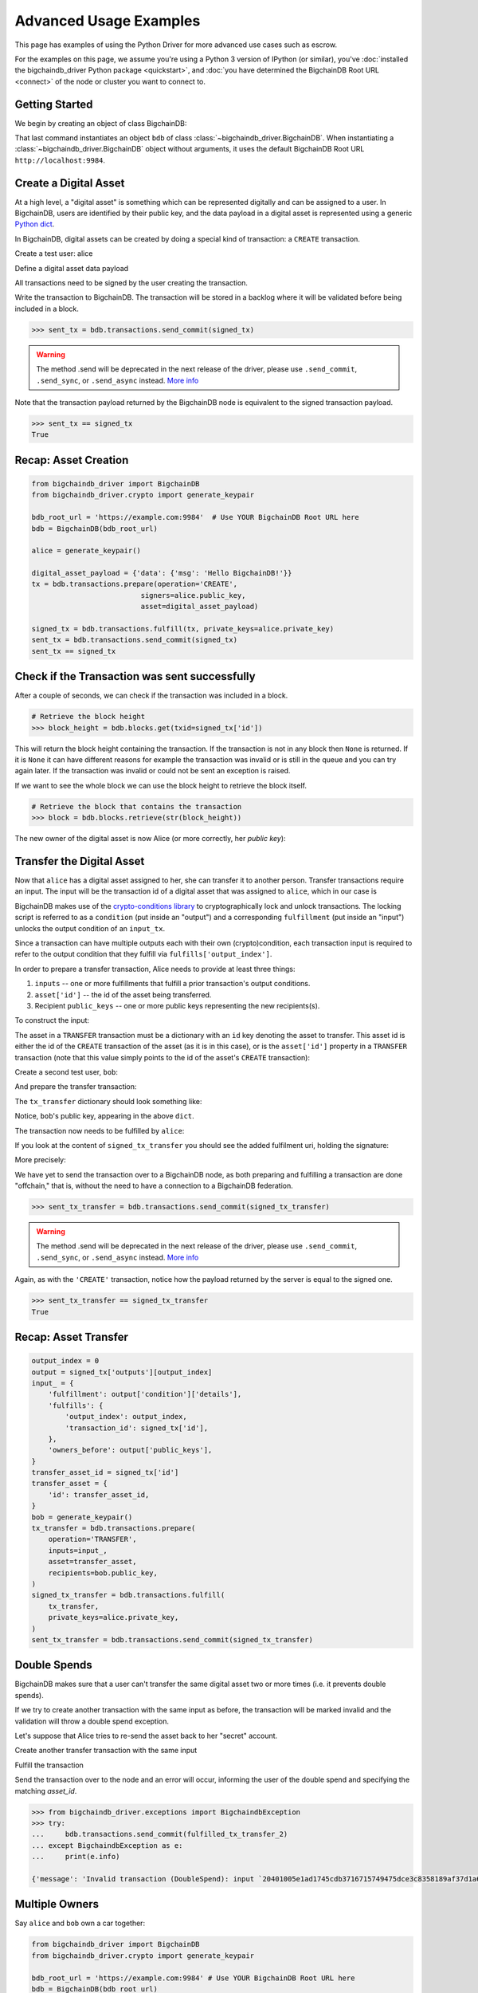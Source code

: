 .. _advanced-usage:

=======================
Advanced Usage Examples
=======================

This page has examples of using the Python Driver for more advanced use
cases such as escrow.

.. todo:: This is work in progress. More examples will gradually appear as issues like

    * https://github.com/bigchaindb/bigchaindb-driver/issues/110

    are taken care of.

For the examples on this page,
we assume you're using a Python 3 version of IPython (or similar),
you've :doc:`installed the bigchaindb_driver Python package <quickstart>`,
and :doc:`you have determined the BigchainDB Root URL <connect>`
of the node or cluster you want to connect to.


Getting Started
---------------

We begin by creating an object of class BigchainDB:

.. ipython::

    In [0]: from bigchaindb_driver import BigchainDB

    In [0]: bdb_root_url = 'https://example.com:9984'  # Use YOUR BigchainDB Root URL here

    In [0]: bdb = BigchainDB(bdb_root_url)

That last command instantiates an object ``bdb`` of class
:class:`~bigchaindb_driver.BigchainDB`. When instantiating a
:class:`~bigchaindb_driver.BigchainDB` object without arguments, it
uses the default BigchainDB Root URL ``http://localhost:9984``.


Create a Digital Asset
----------------------

At a high level, a "digital asset" is something which can be represented
digitally and can be assigned to a user. In BigchainDB, users are identified by
their public key, and the data payload in a digital asset is represented using
a generic `Python dict <https://docs.python.org/3.4/tutorial/datastructures.html#dictionaries>`_.

In BigchainDB, digital assets can be created by doing a special kind of
transaction: a ``CREATE`` transaction.

.. ipython::

    In [0]: from bigchaindb_driver.crypto import generate_keypair

Create a test user: alice

.. ipython::

    In [0]: alice = generate_keypair()

Define a digital asset data payload

.. ipython::

    In [0]: digital_asset_payload = {'data': {'msg': 'Hello BigchainDB!'}}

    In [0]: tx = bdb.transactions.prepare(operation='CREATE',
       ...:                               signers=alice.public_key,
       ...:                               asset=digital_asset_payload)

All transactions need to be signed by the user creating the transaction.

.. ipython::

    In [0]: signed_tx = bdb.transactions.fulfill(tx, private_keys=alice.private_key)

    In [0]: signed_tx

Write the transaction to BigchainDB. The transaction will be stored in a
backlog where it will be validated before being included in a block.

.. code-block:: python

    >>> sent_tx = bdb.transactions.send_commit(signed_tx)

.. warning:: The method .send will be deprecated in the next release of the driver, please use ``.send_commit``, ``.send_sync``, or ``.send_async`` instead. `More info`_

Note that the transaction payload returned by the BigchainDB node is equivalent
to the signed transaction payload.

.. code-block:: python

    >>> sent_tx == signed_tx
    True

Recap: Asset Creation
---------------------

.. code-block:: python

    from bigchaindb_driver import BigchainDB
    from bigchaindb_driver.crypto import generate_keypair

    bdb_root_url = 'https://example.com:9984'  # Use YOUR BigchainDB Root URL here
    bdb = BigchainDB(bdb_root_url)

    alice = generate_keypair()

    digital_asset_payload = {'data': {'msg': 'Hello BigchainDB!'}}
    tx = bdb.transactions.prepare(operation='CREATE',
                              signers=alice.public_key,
                              asset=digital_asset_payload)

    signed_tx = bdb.transactions.fulfill(tx, private_keys=alice.private_key)
    sent_tx = bdb.transactions.send_commit(signed_tx)
    sent_tx == signed_tx

Check if the Transaction was sent successfully
-----------------------------------------------

After a couple of seconds, we can check if the transaction was included in a
block.

.. code-block:: python

    # Retrieve the block height
    >>> block_height = bdb.blocks.get(txid=signed_tx['id'])

This will return the block height containing the transaction. If the transaction is not in any block then ``None`` is
returned. If it is ``None`` it can have different reasons for example the transaction was invalid or is still in the
queue and you can try again later. If the transaction was invalid or could not be sent an exception is raised.

If we want to see the whole block we can use the block height to retrieve the block itself.

.. code-block:: python

    # Retrieve the block that contains the transaction
    >>> block = bdb.blocks.retrieve(str(block_height))

The new owner of the digital asset is now Alice (or more correctly, her *public
key*):

.. ipython::

    In [0]: alice.public_key


Transfer the Digital Asset
--------------------------

Now that ``alice`` has a digital asset assigned to her, she can transfer it to
another person. Transfer transactions require an input. The input will be the
transaction id of a digital asset that was assigned to ``alice``, which in our
case is

.. ipython::

    In [0]: signed_tx['id']

BigchainDB makes use of the `crypto-conditions library <https://github.com/bigchaindb/cryptoconditions>`_
to cryptographically lock and unlock transactions. The locking script is
referred to as a ``condition`` (put inside an "output") and a corresponding
``fulfillment`` (put inside an "input") unlocks the output condition of an
``input_tx``.

Since a transaction can have multiple outputs each with their own
(crypto)condition, each transaction input is required to refer to the output
condition that they fulfill via ``fulfills['output_index']``.

.. image:: _static/tx_single_condition_single_fulfillment_v1.png
    :scale: 70%
    :align: center

In order to prepare a transfer transaction, Alice needs to provide at least
three things:

1. ``inputs`` -- one or more fulfillments that fulfill a prior transaction's
   output conditions.
2. ``asset['id']`` -- the id of the asset being transferred.
3. Recipient ``public_keys`` -- one or more public keys representing the new
   recipients(s).

To construct the input:

.. ipython::

    In [0]: output_index = 0

    In [0]: output = signed_tx['outputs'][output_index]

    In [0]: input_ = {
       ...:     'fulfillment': output['condition']['details'],
       ...:     'fulfills': {
       ...:         'output_index': output_index,
       ...:         'transaction_id': signed_tx['id'],
       ...:     },
       ...:     'owners_before': output['public_keys'],
       ...: }

The asset in a ``TRANSFER`` transaction must be a dictionary with an ``id`` key
denoting the asset to transfer. This asset id is either the id of the
``CREATE`` transaction of the asset (as it is in this case), or is the
``asset['id']`` property in a ``TRANSFER`` transaction (note that this value
simply points to the id of the asset's ``CREATE`` transaction):

.. ipython::

    In [0]: transfer_asset_id = signed_tx['id']

    In [0]: transfer_asset = {
       ...:     'id': transfer_asset_id,
       ...: }

Create a second test user, ``bob``:

.. ipython::

    In [0]: bob = generate_keypair()

    In [0]: bob.public_key

And prepare the transfer transaction:

.. ipython::

    In [0]: tx_transfer = bdb.transactions.prepare(
       ...:     operation='TRANSFER',
       ...:     inputs=input_,
       ...:     asset=transfer_asset,
       ...:     recipients=bob.public_key,
       ...: )

The ``tx_transfer`` dictionary should look something like:

.. ipython::

    In [0]: tx_transfer

Notice, ``bob``'s public key, appearing in the above ``dict``.

.. ipython::

    In [0]: tx_transfer['outputs'][0]['public_keys'][0]

    In [0]: bob.public_key

The transaction now needs to be fulfilled by ``alice``:

.. ipython::

    In [0]: signed_tx_transfer = bdb.transactions.fulfill(
       ...:     tx_transfer,
       ...:     private_keys=alice.private_key,
       ...: )

If you look at the content of ``signed_tx_transfer`` you should see the added
fulfilment uri, holding the signature:

.. ipython::

    In [0]: signed_tx_transfer

More precisely:

.. ipython::

    In [0]: signed_tx_transfer['inputs'][0]['fulfillment']

We have yet to send the transaction over to a BigchainDB node, as both
preparing and fulfilling a transaction are done "offchain," that is, without
the need to have a connection to a BigchainDB federation.

.. code-block:: python

    >>> sent_tx_transfer = bdb.transactions.send_commit(signed_tx_transfer)

.. warning:: The method .send will be deprecated in the next release of the driver, please use ``.send_commit``, ``.send_sync``, or ``.send_async`` instead. `More info`_

Again, as with the ``'CREATE'`` transaction, notice how the payload returned
by the server is equal to the signed one.

.. code-block:: python

    >>> sent_tx_transfer == signed_tx_transfer
    True

Recap: Asset Transfer
--------------------------------

.. code-block:: python

    output_index = 0
    output = signed_tx['outputs'][output_index]
    input_ = {
        'fulfillment': output['condition']['details'],
        'fulfills': {
            'output_index': output_index,
            'transaction_id': signed_tx['id'],
        },
        'owners_before': output['public_keys'],
    }
    transfer_asset_id = signed_tx['id']
    transfer_asset = {
        'id': transfer_asset_id,
    }
    bob = generate_keypair()
    tx_transfer = bdb.transactions.prepare(
        operation='TRANSFER',
        inputs=input_,
        asset=transfer_asset,
        recipients=bob.public_key,
    )
    signed_tx_transfer = bdb.transactions.fulfill(
        tx_transfer,
        private_keys=alice.private_key,
    )
    sent_tx_transfer = bdb.transactions.send_commit(signed_tx_transfer)

Double Spends
-------------

BigchainDB makes sure that a user can't transfer the same digital asset two or
more times (i.e. it prevents double spends).

If we try to create another transaction with the same input as before, the
transaction will be marked invalid and the validation will throw a double spend
exception.

Let's suppose that Alice tries to re-send the asset back to her "secret"
account.

.. ipython::

    In [0]: alice_secret_stash = generate_keypair()

Create another transfer transaction with the same input

.. ipython::

    In [0]: tx_transfer_2 = bdb.transactions.prepare(
       ...:     operation='TRANSFER',
       ...:     inputs=input_,
       ...:     asset=transfer_asset,
       ...:     recipients=alice_secret_stash.public_key,
       ...: )

Fulfill the transaction

.. ipython::

    In [0]: fulfilled_tx_transfer_2 = bdb.transactions.fulfill(
       ...:     tx_transfer_2,
       ...:     private_keys=alice.private_key,
       ...: )

Send the transaction over to the node and an error will occur, informing the user of the double spend and
specifying the matching `asset_id`.

.. code-block:: python

    >>> from bigchaindb_driver.exceptions import BigchaindbException
    >>> try:
    ...     bdb.transactions.send_commit(fulfilled_tx_transfer_2)
    ... except BigchaindbException as e:
    ...     print(e.info)

    {'message': 'Invalid transaction (DoubleSpend): input `20401005e1ad1745cdb3716715749475dce3c8358189af37d1a6676a52733e16` was already spent', 'status': 400}

.. _car-multiple-owners:

Multiple Owners
---------------

Say ``alice`` and ``bob`` own a car together:

.. code-block:: python

    from bigchaindb_driver import BigchainDB
    from bigchaindb_driver.crypto import generate_keypair

    bdb_root_url = 'https://example.com:9984' # Use YOUR BigchainDB Root URL here
    bdb = BigchainDB(bdb_root_url)

    alice, bob = generate_keypair(), generate_keypair()

.. ipython::

    In [0]: car_asset = {
       ...:     'data': {
       ...:         'car': {
       ...:             'vin': '5YJRE11B781000196'
       ...:         }
       ...:     }
       ...: }

and they agree that ``alice`` will be the one issuing the asset. To create a
new digital asset with `multiple` owners, one can simply provide a
list or tuple of ``recipients``:

.. ipython::

    In [0]: car_creation_tx = bdb.transactions.prepare(
       ...:     operation='CREATE',
       ...:     signers=alice.public_key,
       ...:     recipients=(alice.public_key, bob.public_key),
       ...:     asset=car_asset,
       ...: )

    In [0]: signed_car_creation_tx = bdb.transactions.fulfill(
       ...:     car_creation_tx,
       ...:     private_keys=alice.private_key,
       ...: )

.. code-block:: python

    >>> sent_car_tx = bdb.transactions.send_commit(signed_car_creation_tx)

    >>> sent_car_tx == signed_car_creation_tx
    True

.. warning:: The method .send will be deprecated in the next release of the driver, please use ``.send_commit``, ``.send_sync``, or ``.send_async`` instead. `More info`_

Let's see how the example looks like when ``alice`` and ``bob`` are the issuers:

.. code-block:: python

    from bigchaindb_driver import BigchainDB
    from bigchaindb_driver.crypto import generate_keypair

    bdb_root_url = 'https://example.com:9984'
    bdb = BigchainDB(bdb_root_url)

    alice, bob = generate_keypair(), generate_keypair()

    car_asset = {
        'data': {
            'car': {
                'vin': '5YJRE11B781000196'
            }
        }
    }
    car_creation_tx = bdb.transactions.prepare(
        operation='CREATE',
        signers=(alice.public_key, bob.public_key),
        recipients=(alice.public_key, bob.public_key),
        asset=car_asset,
    )
    signed_car_creation_tx = bdb.transactions.fulfill(
        car_creation_tx,
        private_keys=[alice.private_key, bob.private_key],
    )
    sent_car_tx = bdb.transactions.send_commit(signed_car_creation_tx)


One day, ``alice`` and ``bob``, having figured out how to teleport themselves,
and realizing they no longer need their car, wish to transfer the ownership of
their car over to ``carol``:

.. ipython::

    In [0]: carol = generate_keypair()

In order to prepare the transfer transaction, ``alice`` and ``bob`` need the
input:

.. ipython::

    In [0]: output_index = 0

    In [0]: output = signed_car_creation_tx['outputs'][output_index]

    In [0]: input_ = {
       ...:     'fulfillment': output['condition']['details'],
       ...:     'fulfills': {
       ...:         'output_index': output_index,
       ...:         'transaction_id': signed_car_creation_tx['id'],
       ...:     },
       ...:     'owners_before': output['public_keys'],
       ...: }

Let's take a moment to contemplate what this ``input_`` is:

.. ipython::

    In [0]: input_

and the asset (because it's a ``CREATE`` transaction):

.. ipython::

    In [0]: transfer_asset = {
       ...:     'id': signed_car_creation_tx['id'],
       ...: }

then ``alice`` can prepare the transfer:

.. ipython::

    In [0]: car_transfer_tx = bdb.transactions.prepare(
       ...:     operation='TRANSFER',
       ...:     recipients=carol.public_key,
       ...:     asset=transfer_asset,
       ...:     inputs=input_,
       ...: )

The asset can be transfered as soon as each of the original transaction's
``signers`` fulfills the transaction, that is ``alice`` and ``bob``.

To do so, simply provide a list of all private keys to the fulfill method.

.. ipython::

    In [0]: signed_car_transfer_tx = bdb.transactions.fulfill(
       ...:     car_transfer_tx, private_keys=[alice.private_key, bob.private_key]
       ...: )

.. danger:: We are currently working to support partial fulfillments, such that
    not all keys of all parties involved need to be supplied at once. The issue
    `bigchaindb/bigchaindb/issues/729 <https://github.com/bigchaindb/bigchaindb/issues/729>`_
    addresses the current limitation. Your feedback is welcome!

Note, that if one of the private keys is missing, the fulfillment will fail. If
we omit ``bob``:

.. ipython::

    In [0]: from bigchaindb_driver.exceptions import MissingPrivateKeyError

    In [0]: try:
       ...:     signed_car_transfer_tx = bdb.transactions.fulfill(
       ...:         car_transfer_tx,
       ...:         private_keys=alice.private_key,
       ...:     )
       ...: except MissingPrivateKeyError as e:
       ...:     print(e, e.__cause__, sep='\n')

Notice ``bob``'s public key in the above message:

.. ipython::

    In [0]:  bob.public_key

And the same goes for ``alice``. Try it!

Sending the transaction over to a BigchainDB node:

.. code-block:: python

    sent_car_transfer_tx = bdb.transactions.send_commit(signed_car_transfer_tx)

.. warning:: The method .send will be deprecated in the next release of the driver, please use ``.send_commit``, ``.send_sync``, or ``.send_async`` instead. `More info`_

Done!

Happy, ``alice`` and ``bob`` have successfully transferred the ownership of
their car to ``carol``, and can go on exploring the countless galaxies of the
universe using their new teleportation skills.

Crypto-Conditions (Advanced)
----------------------------

Introduction
~~~~~~~~~~~~
Crypto-conditions provide a mechanism to describe a signed message such that
multiple actors in a distributed system can all verify the same signed message
and agree on whether it matches the description.

This provides a useful primitive for event-based systems that are distributed
on the Internet since we can describe events in a standard deterministic manner
(represented by signed messages) and therefore define generic authenticated
event handlers.

Crypto-conditions are part of the Interledger protocol and the full
specification can be found
`here <https://interledger.org/five-bells-condition/spec.html>`_.

Implementations of the crypto-conditions are available in
`Python <https://github.com/bigchaindb/cryptoconditions>`_,
`JavaScript <https://github.com/interledger/five-bells-condition>`_, and
`Java <https://github.com/interledger/java-crypto-conditions>`_.


Threshold Conditions
~~~~~~~~~~~~~~~~~~~~

Threshold conditions introduce multi-signatures, m-of-n signatures, or even more complex binary Merkle trees to BigchainDB.

Setting up a generic threshold condition is a bit more elaborate than regular transaction signing but allows for flexible signing between multiple parties or groups.

The basic workflow for creating a more complex cryptocondition is the following:

1. Create a transaction template that includes the public key of all (nested)
   parties (``signers``) in the ``output``'s ``public_keys``
2. Set up the threshold condition using the
   `cryptocondition library <https://github.com/bigchaindb/cryptoconditions>`_
3. Update the output's condition and hash in the transaction template

We'll illustrate this with a threshold condition where 2 out of 3 of the
``signers`` need to sign the transaction:

.. todo:: Stay tuned. Will soon be documented once

    * https://github.com/bigchaindb/bigchaindb-driver/issues/109

    is taken care of.

.. .. code-block:: python
..
..     import cryptoconditions as cc
..
..     # Create some new testusers
..     thresholduser1 = generate_keypair()
..     thresholduser2 = generate_keypair()
..     thresholduser3 = generate_keypair()
..
..     # Retrieve the last transaction of bob
..     tx_retrieved_id = b.get_owned_ids(bob).pop()
..
..     # Create a base template for a 1-input/2-output transaction
..     # todo: Needs https://github.com/bigchaindb/bigchaindb-driver/issues/109
..
..     # Create a Threshold Cryptocondition
..     threshold_condition = cc.ThresholdSha256Fulfillment(threshold=2)
..     threshold_condition.add_subfulfillment(
..         cc.Ed25519Fulfillment(public_key=thresholduser1.public_key))
..     threshold_condition.add_subfulfillment(
..         cc.Ed25519Fulfillment(public_key=thresholduser2.public_key))
..     threshold_condition.add_subfulfillment(
..         cc.Ed25519Fulfillment(public_key=thresholduser3.public_key))
..
..     # Update the condition in the newly created transaction
..     threshold_tx['outputs'][0]['condition'] = {
..         'details': threshold_condition.to_dict(),
..         'uri': threshold_condition.condition.serialize_uri()
..     }
..
..     # Conditions have been updated, so the transaction hash (ID) needs updating
..     # todo: Replace with ? (common, driver util)
..     threshold_tx['id'] = util.get_hash_data(threshold_tx)
..
..     # Sign the transaction
..     # todo: Needs https://github.com/bigchaindb/bigchaindb-driver/issues/109
..     threshold_tx_signed = bdb.transactions.sign(threshold_tx, bob)
..
..     # Write the transaction
..     # todo: Needs https://github.com/bigchaindb/bigchaindb-driver/issues/109
..     b.write_transaction(threshold_tx_signed)
..
..     # Check if the transaction is already in the bigchain
..     tx_threshold_retrieved = bdb.transactions.retrieve(threshold_tx_signed['id'])
..     tx_threshold_retrieved
..
.. .. code-block:: python
..
..     { ... }

The transaction can now be transfered by fulfilling the threshold condition.

The fulfillment involves:

1. Create a transaction template that includes the public key of all (nested)
   parties (``signers``) in the ``inputs``'s ``owners_before``
2. Parsing the threshold condition into a fulfillment using the
   `cryptocondition library <https://github.com/bigchaindb/cryptoconditions>`_
3. Signing all necessary subfulfillments and updating the ``inputs`` of the
   transaction


.. todo:: Stay tuned. Will soon be documented once

    * https://github.com/bigchaindb/bigchaindb-driver/issues/110

    are taken care of.

.. .. code-block:: python
..
..     # Create a new testuser to receive
..     thresholduser4 = generate_keypair()
..
..     # Retrieve the last transaction of thresholduser1_pub
..     tx_retrieved_id = b.get_owned_ids(thresholduser1.public_key).pop()
..
..     # Create a base template for a 2-input/1-output transaction
..     threshold_tx_transfer = b.create_transaction(
..         [thresholduser1.public_key,
..          thresholduser2.public_key,
..          thresholduser3.public_key],
..         thresholduser4.public_key,
..         tx_retrieved_id,
..         'TRANSFER'
..     )
..
..     # Parse the threshold cryptocondition
..     threshold_fulfillment = cc.Fulfillment.from_dict(
..         threshold_tx['outputs'][0]['condition']['details'])
..
..     subfulfillment1 = threshold_fulfillment.get_subcondition_from_vk(thresholduser1.public_key)[0]
..     subfulfillment2 = threshold_fulfillment.get_subcondition_from_vk(thresholduser2.public_key)[0]
..     subfulfillment3 = threshold_fulfillment.get_subcondition_from_vk(thresholduser3.public_key)[0]
..
..
..     # Get the fulfillment message to sign
..     threshold_tx_fulfillment_message = util.get_fulfillment_message(
..         threshold_tx_transfer,
..         threshold_tx_transfer['inputs'][0],
..         serialized=True
..     )
..
..     # Clear the subconditions of the threshold fulfillment, they will be added again after signing
..     threshold_fulfillment.subconditions = []
..
..     # Sign and add the subconditions until threshold of 2 is reached
..     subfulfillment1.sign(threshold_tx_fulfillment_message, crypto.SigningKey(thresholduser1_priv))
..     threshold_fulfillment.add_subfulfillment(subfulfillment1)
..     subfulfillment2.sign(threshold_tx_fulfillment_message, crypto.SigningKey(thresholduser2_priv))
..     threshold_fulfillment.add_subfulfillment(subfulfillment2)
..
..     # Add remaining (unfulfilled) fulfillment as a condition
..     threshold_fulfillment.add_subcondition(subfulfillment3.condition)
..
..     # Update the fulfillment
..     threshold_tx_transfer['inputs'][0]['fulfillment'] = threshold_fulfillment.serialize_uri()
..
..     # Optional validation checks
..     assert threshold_fulfillment.validate(threshold_tx_fulfillment_message) == True
..     assert b.validate_fulfillments(threshold_tx_transfer) == True
..     assert b.validate_transaction(threshold_tx_transfer)
..
..     b.write_transaction(threshold_tx_transfer)
..     threshold_tx_transfer
..
.. .. code-block:: python
..
..     { ... }


Hash-locked Conditions
~~~~~~~~~~~~~~~~~~~~~~

A hash-lock condition on an asset is like a password condition: anyone with the
secret preimage (i.e. a password) can fulfill the hash-lock condition and
transfer the asset to themselves.

Under the hood, fulfilling a hash-lock condition amounts to finding a string
(a "preimage") which, when hashed, results in a given value. It's easy to
verify that a given preimage hashes to the given value, but it's
computationally difficult to `find` a string which hashes to the given value.
The only practical way to get a valid preimage is to get it from the original
creator (possibly via intermediaries).

One possible use case is to distribute preimages as "digital vouchers." The
first person to redeem a voucher will get the associated asset.

A federation node can create an asset with a hash-lock condition and no
``owners_after``. Anyone who can fullfill the hash-lock condition can transfer
the asset to themselves.

.. todo:: Stay tuned. Will soon be documented once

    * https://github.com/bigchaindb/bigchaindb-driver/issues/110

    are taken care of.

.. .. code-block:: python
..
..     # Create a hash-locked asset without any owners_after
..     hashlock_tx = b.create_transaction(b.me, None, None, 'CREATE')
..
..     # Define a secret that will be hashed - fulfillments need to guess the secret
..     secret = b'much secret! wow!'
..     first_tx_condition = cc.PreimageSha256Fulfillment(preimage=secret)
..
..     # The conditions list is empty, so we need to append a new condition
..     hashlock_tx['outputs'].append({
..         'condition': {
..             'uri': first_tx_condition.condition.serialize_uri()
..         },
..         'public_keys': None
..     })
..
..     # Conditions have been updated, so the hash needs updating
..     hashlock_tx['id'] = util.get_hash_data(hashlock_tx)
..
..     # The asset needs to be signed by the owner_before
..     hashlock_tx_signed = b.sign_transaction(hashlock_tx, b.me_private)
..
..     # Some validations
..     assert b.validate_transaction(hashlock_tx_signed) == hashlock_tx_signed
..
..     b.write_transaction(hashlock_tx_signed)
..     hashlock_tx_signed
..
.. .. code-block:: python
..
..     { ... }

In order to redeem the asset, one needs to create a fulfillment with the
correct secret:

.. todo:: Stay tuned. Will soon be documented once

    * https://github.com/bigchaindb/bigchaindb-driver/issues/110

    are taken care of.

.. .. code-block:: python
..
..     hashlockuser = crypto.generate_keypair()
..
..     # Create hashlock fulfillment tx
..     hashlock_fulfill_tx = b.create_transaction(
..         None,
..         hashlockuser.public_key,
..         {'transaction_id': hashlock_tx['id'], 'output_index': 0},
..         'TRANSFER'
..     )
..
..     # Provide a wrong secret
..     hashlock_fulfill_tx_fulfillment = cc.PreimageSha256Fulfillment(preimage=b'')
..     hashlock_fulfill_tx['inputs'][0]['fulfillment'] = \
..         hashlock_fulfill_tx_fulfillment.serialize_uri()
..
..     assert b.is_valid_transaction(hashlock_fulfill_tx) == False
..
..     # Provide the right secret
..     hashlock_fulfill_tx_fulfillment = cc.PreimageSha256Fulfillment(preimage=secret)
..     hashlock_fulfill_tx['inputs'][0]['fulfillment'] = \
..         hashlock_fulfill_tx_fulfillment.serialize_uri()
..
..     assert b.validate_transaction(hashlock_fulfill_tx) == hashlock_fulfill_tx
..
..     b.write_transaction(hashlock_fulfill_tx)
..     hashlock_fulfill_tx
..
.. .. code-block:: python
..
..     { ... }

Timeout Conditions
~~~~~~~~~~~~~~~~~~

Timeout conditions allow assets to expire after a certain time.
The primary use case of timeout conditions is to enable :ref:`Escrow`.

The condition can only be fulfilled before the expiry time.
Once expired, the asset is lost and cannot be fulfilled by anyone.

.. note:: The timeout conditions are BigchainDB-specific and not (yet)
    supported by the ILP standard.

.. important:: **Caveat**: The times between nodes in a BigchainDB federation
    may (and will) differ slightly. In this case, the majority of the nodes
    will decide.

.. todo:: Stay tuned. Will soon be documented once

    * https://github.com/bigchaindb/bigchaindb-driver/issues/110

    are taken care of.

.. .. code-block:: python
..
..     # Create a timeout asset without any owners_after
..     tx_timeout = b.create_transaction(b.me, None, None, 'CREATE')
..
..     # Set expiry time - the asset needs to be transfered before expiration
..     time_sleep = 12
..     time_expire = str(float(util.timestamp()) + time_sleep)  # 12 secs from now
..     condition_timeout = cc.TimeoutFulfillment(expire_time=time_expire)
..
..     # The conditions list is empty, so we need to append a new condition
..     tx_timeout['outputs'].append({
..         'condition': {
..             'details': condition_timeout.to_dict(),
..             'uri': condition_timeout.condition.serialize_uri()
..         },
..         'public_keys': None
..     })
..
..     # Conditions have been updated, so the hash needs updating
..     tx_timeout['id'] = util.get_hash_data(tx_timeout)
..
..     # The asset needs to be signed by the owner_before
..     tx_timeout_signed = b.sign_transaction(tx_timeout, b.me_private)
..
..     # Some validations
..     assert b.validate_transaction(tx_timeout_signed) == tx_timeout_signed
..
..     b.write_transaction(tx_timeout_signed)
..     tx_timeout_signed
..
.. .. code-block:: python
..
..     { ... }

The following demonstrates that the transaction invalidates once the timeout
occurs:

.. todo:: Stay tuned. Will soon be documented once

    * https://github.com/bigchaindb/bigchaindb-driver/issues/110

    are taken care of.

.. .. code-block:: python
..
..     from time import sleep
..
..     # Create a timeout fulfillment tx
..     tx_timeout_transfer = b.create_transaction(None, alice.public_key, {'transaction_id': tx_timeout['id'], 'output_index': 0}, 'TRANSFER')
..
..     # Parse the timeout condition and create the corresponding fulfillment
..     timeout_fulfillment = cc.Fulfillment.from_dict(
..         tx_timeout['outputs'][0]['condition']['details'])
..     tx_timeout_transfer['inputs'][0]['fulfillment'] = timeout_fulfillment.serialize_uri()
..
..     # No need to sign transaction, like with hashlocks
..
..     # Small test to see the state change
..     for i in range(time_sleep - 4):
..         tx_timeout_valid = b.is_valid_transaction(tx_timeout_transfer) == tx_timeout_transfer
..         seconds_to_timeout = int(float(time_expire) - float(util.timestamp()))
..         print('tx_timeout valid: {} ({}s to timeout)'.format(tx_timeout_valid, seconds_to_timeout))
..         sleep(1)

If you were fast enough, you should see the following output:

.. todo:: Stay tuned. Will soon be documented once

    * https://github.com/bigchaindb/bigchaindb-driver/issues/110

    are taken care of.

.. .. code-block:: python
..
..     tx_timeout valid: True (3s to timeout)
..     tx_timeout valid: True (2s to timeout)
..     tx_timeout valid: True (1s to timeout)
..     tx_timeout valid: True (0s to timeout)
..     tx_timeout valid: False (0s to timeout)
..     tx_timeout valid: False (-1s to timeout)
..     tx_timeout valid: False (-2s to timeout)
..     tx_timeout valid: False (-3s to timeout)


.. _escrow:

Escrow
~~~~~~

Escrow is a mechanism for conditional release of assets.

This means that the assets are locked up by a trusted party until an
``execute`` condition is presented. In order not to tie up the assets forever,
the escrow foresees an ``abort`` condition, which is typically an expiry time.

BigchainDB and cryptoconditions provides escrow out-of-the-box, without the
need of a trusted party.

A threshold condition is used to represent the escrow, since BigchainDB
transactions cannot have a `pending` state.

.. image:: _static/tx_escrow_execute_abort.png
    :scale: 70%
    :align: center

The logic for switching between ``execute`` and ``abort`` conditions is
conceptually simple:

.. code-block:: python

    if timeout_condition.validate(utcnow()):
        execute_fulfillment.validate(msg) == True
        abort_fulfillment.validate(msg) == False
    else:
        execute_fulfillment.validate(msg) == False
        abort_fulfillment.validate(msg) == True

The above switch can be implemented as follows using threshold cryptoconditions:

.. image:: _static/cc_escrow_execute_abort.png
    :align: center

The inverted timeout is denoted by a -1 threshold, which negates the output of
the fulfillment.

.. code-block:: python

    inverted_fulfillment.validate(msg) == not fulfillment.validate(msg)

.. note:: inverted thresholds are BigchainDB-specific and not supported by the
    ILP standard. The main reason is that it's difficult to tell whether the
    fulfillment was negated, or just omitted.


The following code snippet shows how to create an escrow condition:

.. todo:: Stay tuned. Will soon be documented once

    * https://github.com/bigchaindb/bigchaindb-driver/issues/108
    * https://github.com/bigchaindb/bigchaindb-driver/issues/110

    are taken care of.

.. .. code-block:: python
..
..     # Retrieve the last transaction of bob.public_key (or create a new asset)
..     tx_retrieved_id = b.get_owned_ids(bob.public_key).pop()
..
..     # Create a base template with the execute and abort address
..     tx_escrow = b.create_transaction(bob.public_key, [bob.public_key, alice.public_key], tx_retrieved_id, 'TRANSFER')
..
..     # Set expiry time - the execute address needs to fulfill before expiration
..     time_sleep = 12
..     time_expire = str(float(util.timestamp()) + time_sleep)  # 12 secs from now
..
..     # Create the escrow and timeout condition
..     condition_escrow = cc.ThresholdSha256Fulfillment(threshold=1)  # OR Gate
..     condition_timeout = cc.TimeoutFulfillment(expire_time=time_expire)  # only valid if now() <= time_expire
..     condition_timeout_inverted = cc.InvertedThresholdSha256Fulfillment(threshold=1)
..     condition_timeout_inverted.add_subfulfillment(condition_timeout)  # invert the timeout condition
..
..     # Create the execute branch
..     condition_execute = cc.ThresholdSha256Fulfillment(threshold=2)  # AND gate
..     condition_execute.add_subfulfillment(cc.Ed25519Fulfillment(public_key=alice.public_key))  # execute address
..     condition_execute.add_subfulfillment(condition_timeout)  # federation checks on expiry
..     condition_escrow.add_subfulfillment(condition_execute)
..
..     # Create the abort branch
..     condition_abort = cc.ThresholdSha256Fulfillment(threshold=2)  # AND gate
..     condition_abort.add_subfulfillment(cc.Ed25519Fulfillment(public_key=bob.public_key))  # abort address
..     condition_abort.add_subfulfillment(condition_timeout_inverted)
..     condition_escrow.add_subfulfillment(condition_abort)
..
..     # Update the condition in the newly created transaction
..     tx_escrow['outputs'][0]['condition'] = {
..         'details': condition_escrow.to_dict(),
..         'uri': condition_escrow.condition.serialize_uri()
..     }
..
..     # Conditions have been updated, so the hash needs updating
..     tx_escrow['id'] = util.get_hash_data(tx_escrow)
..
..     # The asset needs to be signed by the owner_before
..     tx_escrow_signed = b.sign_transaction(tx_escrow, bob.private_key)
..
..     # Some validations
..     assert b.validate_transaction(tx_escrow_signed) == tx_escrow_signed
..
..     b.write_transaction(tx_escrow_signed)
..     tx_escrow_signed
..
.. .. code-block:: python
..
..     { ... }

    At any given moment ``alice`` and ``bob`` can try to fulfill the
    ``execute`` and ``abort`` branch respectively. Whether the fulfillment will
    validate depends on the timeout condition.

    We'll illustrate this by example.

    In the case of ``alice``, we create the ``execute`` fulfillment:

.. todo:: Stay tuned. Will soon be documented once

    * https://github.com/bigchaindb/bigchaindb-driver/issues/108
    * https://github.com/bigchaindb/bigchaindb-driver/issues/110

    are taken care of.

.. .. code-block:: python
..
..     # Create a base template for execute fulfillment
..     tx_escrow_execute = b.create_transaction([bob.public_key, alice.public_key], alice.public_key, {'transaction_id': tx_escrow_signed['id'], 'output_index': 0}, 'TRANSFER')
..
..     # Parse the Escrow cryptocondition
..     escrow_fulfillment = cc.Fulfillment.from_dict(
..         tx_escrow['outputs'][0]['condition']['details'])
..
..     subfulfillment_alice = escrow_fulfillment.get_subcondition_from_vk(alice.public_key)[0]
..     subfulfillment_bob = escrow_fulfillment.get_subcondition_from_vk(bob.public_key)[0]
..     subfulfillment_timeout = escrow_fulfillment.subconditions[0]['body'].subconditions[1]['body']
..     subfulfillment_timeout_inverted = escrow_fulfillment.subconditions[1]['body'].subconditions[1]['body']
..
..     # Get the fulfillment message to sign
..     tx_escrow_execute_fulfillment_message = \
..         util.get_fulfillment_message(tx_escrow_execute,
..                                      tx_escrow_execute['inputs'][0],
..                                      serialized=True)
..
..     # Clear the subconditions of the escrow fulfillment
..     escrow_fulfillment.subconditions = []
..
..     # Fulfill the execute branch
..     fulfillment_execute = cc.ThresholdSha256Fulfillment(threshold=2)
..     subfulfillment_alice.sign(tx_escrow_execute_fulfillment_message, crypto.SigningKey(alice.private_key))
..     fulfillment_execute.add_subfulfillment(subfulfillment_alice)
..     fulfillment_execute.add_subfulfillment(subfulfillment_timeout)
..     escrow_fulfillment.add_subfulfillment(fulfillment_execute)
..
..     # Do not fulfill the abort branch
..     condition_abort = cc.ThresholdSha256Fulfillment(threshold=2)
..     condition_abort.add_subfulfillment(subfulfillment_bob)
..     condition_abort.add_subfulfillment(subfulfillment_timeout_inverted)
..     escrow_fulfillment.add_subcondition(condition_abort.condition)  # Adding only the condition here
..
..     # Update the execute transaction with the fulfillment
..     tx_escrow_execute['inputs'][0]['fulfillment'] = escrow_fulfillment.serialize_uri()

In the case of ``bob``, we create the ``abort`` fulfillment:

.. todo:: Stay tuned. Will soon be documented once

    * https://github.com/bigchaindb/bigchaindb-driver/issues/108
    * https://github.com/bigchaindb/bigchaindb-driver/issues/110

    are taken care of.

.. .. code-block:: python
..
..     # Create a base template for execute fulfillment
..     tx_escrow_abort = b.create_transaction(
..         [bob.public_key, alice.public_key],
..         bob.public_key,
..         {'transaction_id': tx_escrow_signed['id'], 'output_index': 0},
..         'TRANSFER'
..     )
..
..     # Parse the threshold cryptocondition
..     escrow_fulfillment = cc.Fulfillment.from_dict(
..         tx_escrow['outputs'][0]['condition']['details'])
..
..     subfulfillment_alice = escrow_fulfillment.get_subcondition_from_vk(alice.public_key)[0]
..     subfulfillment_bob = escrow_fulfillment.get_subcondition_from_vk(bob.public_key)[0]
..     subfulfillment_timeout = escrow_fulfillment.subconditions[0]['body'].subconditions[1]['body']
..     subfulfillment_timeout_inverted = escrow_fulfillment.subconditions[1]['body'].subconditions[1]['body']
..
..     # Get the fulfillment message to sign
..     tx_escrow_abort_fulfillment_message = \
..         util.get_fulfillment_message(tx_escrow_abort,
..                                      tx_escrow_abort['inputs'][0],
..                                      serialized=True)
..
..     # Clear the subconditions of the escrow fulfillment
..     escrow_fulfillment.subconditions = []
..
..     # Do not fulfill the execute branch
..     condition_execute = cc.ThresholdSha256Fulfillment(threshold=2)
..     condition_execute.add_subfulfillment(subfulfillment_alice)
..     condition_execute.add_subfulfillment(subfulfillment_timeout)
..     escrow_fulfillment.add_subcondition(condition_execute.condition) # Adding only the condition here
..
..     # Fulfill the abort branch
..     fulfillment_abort = cc.ThresholdSha256Fulfillment(threshold=2)
..     subfulfillment_bob.sign(tx_escrow_abort_fulfillment_message, crypto.SigningKey(bob.private_key))
..     fulfillment_abort.add_subfulfillment(subfulfillment_bob)
..     fulfillment_abort.add_subfulfillment(subfulfillment_timeout_inverted)
..     escrow_fulfillment.add_subfulfillment(fulfillment_abort)
..
..     # Update the abort transaction with the fulfillment
..     tx_escrow_abort['inputs'][0]['fulfillment'] = escrow_fulfillment.serialize_uri()

The following demonstrates that the transaction validation switches once the
timeout occurs:

.. todo:: Stay tuned. Will soon be documented once

    * https://github.com/bigchaindb/bigchaindb-driver/issues/108
    * https://github.com/bigchaindb/bigchaindb-driver/issues/110

    are taken care of.

.. .. code-block:: python
..
..     for i in range(time_sleep - 4):
..         valid_execute = b.is_valid_transaction(tx_escrow_execute) == tx_escrow_execute
..         valid_abort = b.is_valid_transaction(tx_escrow_abort) == tx_escrow_abort
..
..         seconds_to_timeout = int(float(time_expire) - float(util.timestamp()))
..         print('tx_execute valid: {} - tx_abort valid {} ({}s to timeout)'.format(valid_execute, valid_abort, seconds_to_timeout))
..         sleep(1)

If you execute in a timely fashion, you should see the following:

.. todo:: Stay tuned. Will soon be documented once

    * https://github.com/bigchaindb/bigchaindb-driver/issues/108
    * https://github.com/bigchaindb/bigchaindb-driver/issues/110

    are taken care of.

.. .. code-block:: python
..
..     tx_execute valid: True - tx_abort valid False (3s to timeout)
..     tx_execute valid: True - tx_abort valid False (2s to timeout)
..     tx_execute valid: True - tx_abort valid False (1s to timeout)
..     tx_execute valid: True - tx_abort valid False (0s to timeout)
..     tx_execute valid: False - tx_abort valid True (0s to timeout)
..     tx_execute valid: False - tx_abort valid True (-1s to timeout)
..     tx_execute valid: False - tx_abort valid True (-2s to timeout)
..     tx_execute valid: False - tx_abort valid True (-3s to timeout)

Of course, when the ``execute`` transaction was accepted in-time by bigchaindb,
then writing the ``abort`` transaction after expiry will yield a
``Doublespend`` error.

.. _More info: https://docs.bigchaindb.com/projects/py-driver/en/latest/handcraft.html#send-the-transaction
